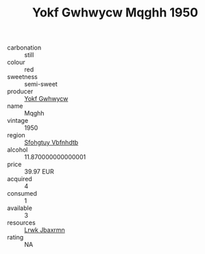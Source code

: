:PROPERTIES:
:ID:                     6155bc5c-b8de-432a-b3f6-d1c15015166b
:END:
#+TITLE: Yokf Gwhwycw Mqghh 1950

- carbonation :: still
- colour :: red
- sweetness :: semi-sweet
- producer :: [[id:468a0585-7921-4943-9df2-1fff551780c4][Yokf Gwhwycw]]
- name :: Mqghh
- vintage :: 1950
- region :: [[id:6769ee45-84cb-4124-af2a-3cc72c2a7a25][Sfohgtuy Vbfnhdtb]]
- alcohol :: 11.870000000000001
- price :: 39.97 EUR
- acquired :: 4
- consumed :: 1
- available :: 3
- resources :: [[id:a9621b95-966c-4319-8256-6168df5411b3][Lrwk Jbaxrmn]]
- rating :: NA


